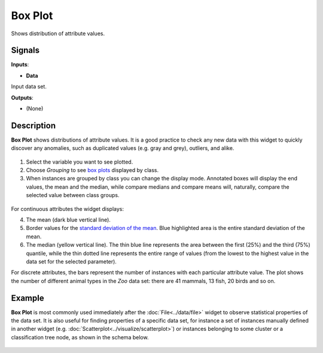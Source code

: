 Box Plot
========

.. figure:: icons/box-plot.png

Shows distribution of attribute values.

Signals
-------

**Inputs**:

-  **Data**

Input data set.

**Outputs**:

-  (None)

Description
-----------

**Box Plot** shows distributions of attribute values. It is a good
practice to check any new data with this widget to quickly discover any
anomalies, such as duplicated values (e.g. gray and grey), outliers, and
alike.

.. figure:: images/BoxPlot-Continuous-stamped.png

1. Select the variable you want to see plotted.

2. Choose *Grouping* to see `box
   plots <https://en.wikipedia.org/wiki/Box_plot>`__ displayed by class.

3. When instances are grouped by class you can change the display mode.
   Annotated boxes will display the end values, the mean and the median,
   while compare medians and compare means will, naturally, compare the
   selected value between class groups.

.. figure:: images/BoxPlot-Continuous-small.png

For continuous attributes the widget displays:

4. The mean (dark blue vertical line).

5. Border values for the `standard deviation of the
   mean <https://en.wikipedia.org/wiki/Standard_deviation#Standard_deviation_of_the_mean>`__.
   Blue highlighted area is the entire standard deviation of the mean.

6. The median (yellow vertical line). The thin blue line represents the
   area between the first (25%) and the third (75%) quantile, while the
   thin dotted line represents the entire range of values (from the
   lowest to the highest value in the data set for the selected
   parameter).

For discrete attributes, the bars represent the number of instances with
each particular attribute value. The plot shows the number of different
animal types in the *Zoo* data set: there are 41 mammals, 13 fish, 20
birds and so on.

.. figure:: images/BoxPlot-Discrete.png

Example
-------

**Box Plot** is most commonly used immediately after the :doc:`File<../data/file>` widget
to observe statistical properties of the data set. It is also useful for
finding properties of a specific data set, for instance a set of
instances manually defined in another widget (e.g. :doc:`Scatterplot<../visualize/scatterplot>`) or
instances belonging to some cluster or a classification tree node, as
shown in the schema below.

.. figure:: images/box-plot-example.png
